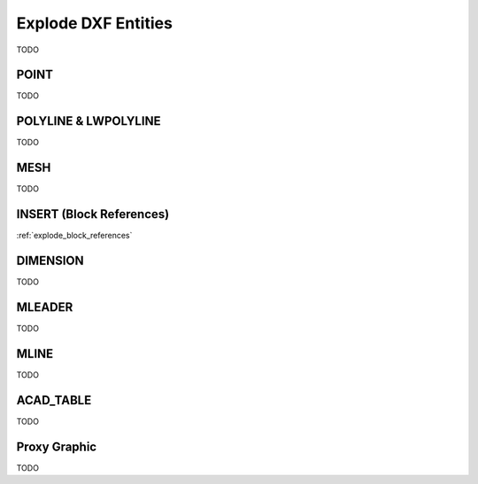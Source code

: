 .. _explode_dxf_entities:

Explode DXF Entities
====================

TODO

POINT
-----

TODO

POLYLINE & LWPOLYLINE
---------------------

TODO

MESH
----

TODO

INSERT (Block References)
-------------------------

:ref:`explode_block_references`

DIMENSION
---------

TODO

MLEADER
-------

TODO

MLINE
-----

TODO

ACAD_TABLE
----------

TODO

Proxy Graphic
-------------

TODO
